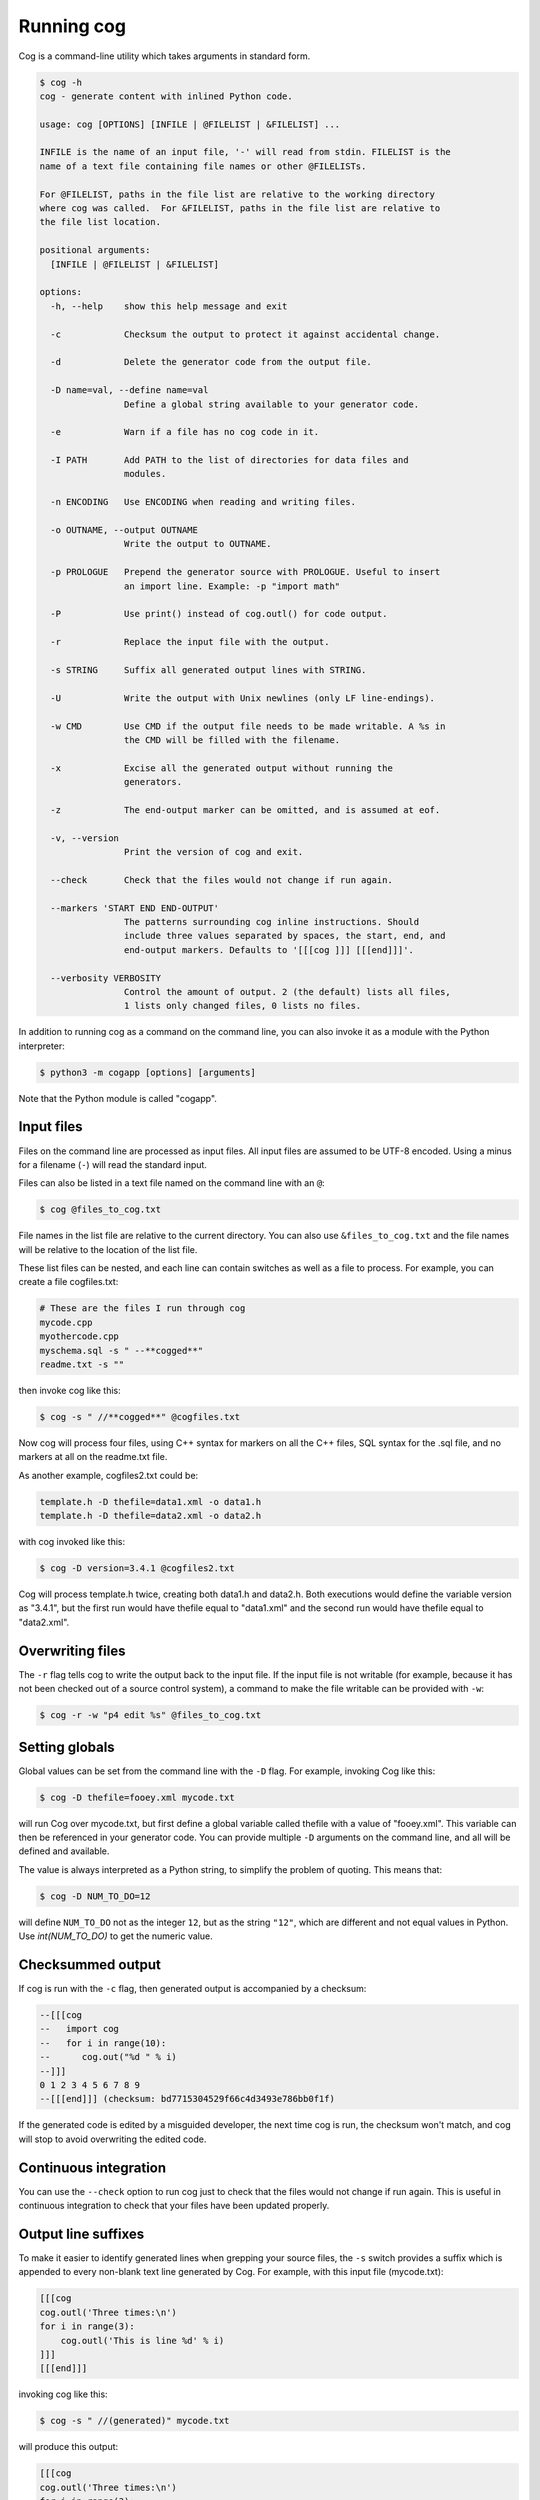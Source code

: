 Running cog
===========

Cog is a command-line utility which takes arguments in standard form.

.. {{{cog
    # Re-run this with `make cogdoc`
    # Here we use unconventional markers so the docs can use [[[ without
    # getting tangled up in the cog processing.

    import io
    import textwrap
    import sys
    from subprocess import check_output, STDOUT

    print("\n.. code-block:: text\n")
    cmd_text = "$ cog -h"
    helptext = check_output([sys.executable, "-m", "cogapp", "-h"], stderr=STDOUT, text=True)
    print(textwrap.indent(f"{cmd_text}\n{helptext}", "    "))
.. }}}

.. code-block:: text

    $ cog -h
    cog - generate content with inlined Python code.

    usage: cog [OPTIONS] [INFILE | @FILELIST | &FILELIST] ...

    INFILE is the name of an input file, '-' will read from stdin. FILELIST is the
    name of a text file containing file names or other @FILELISTs.

    For @FILELIST, paths in the file list are relative to the working directory
    where cog was called.  For &FILELIST, paths in the file list are relative to
    the file list location.

    positional arguments:
      [INFILE | @FILELIST | &FILELIST]

    options:
      -h, --help    show this help message and exit
                
      -c            Checksum the output to protect it against accidental change.
                
      -d            Delete the generator code from the output file.
                
      -D name=val, --define name=val
                    Define a global string available to your generator code.
                
      -e            Warn if a file has no cog code in it.
                
      -I PATH       Add PATH to the list of directories for data files and
                    modules.
                
      -n ENCODING   Use ENCODING when reading and writing files.
                
      -o OUTNAME, --output OUTNAME
                    Write the output to OUTNAME.
                
      -p PROLOGUE   Prepend the generator source with PROLOGUE. Useful to insert
                    an import line. Example: -p "import math"
                
      -P            Use print() instead of cog.outl() for code output.
                
      -r            Replace the input file with the output.
                
      -s STRING     Suffix all generated output lines with STRING.
                
      -U            Write the output with Unix newlines (only LF line-endings).
                
      -w CMD        Use CMD if the output file needs to be made writable. A %s in
                    the CMD will be filled with the filename.
                
      -x            Excise all the generated output without running the
                    generators.
                
      -z            The end-output marker can be omitted, and is assumed at eof.
                
      -v, --version
                    Print the version of cog and exit.
                
      --check       Check that the files would not change if run again.
                
      --markers 'START END END-OUTPUT'
                    The patterns surrounding cog inline instructions. Should
                    include three values separated by spaces, the start, end, and
                    end-output markers. Defaults to '[[[cog ]]] [[[end]]]'.
                
      --verbosity VERBOSITY
                    Control the amount of output. 2 (the default) lists all files,
                    1 lists only changed files, 0 lists no files.
                

.. {{{end}}} (checksum: 2dfc70c55fa55f3099487e76bdb5cfb0)

In addition to running cog as a command on the command line, you can also
invoke it as a module with the Python interpreter:

.. code-block:: bash

    $ python3 -m cogapp [options] [arguments]

Note that the Python module is called "cogapp".


Input files
-----------

Files on the command line are processed as input files. All input files are
assumed to be UTF-8 encoded. Using a minus for a filename (``-``) will read the
standard input.

Files can also be listed in a text file named on the command line
with an ``@``:

.. code-block:: bash

    $ cog @files_to_cog.txt

File names in the list file are relative to the current directory. You can also
use ``&files_to_cog.txt`` and the file names will be relative to the location
of the list file.

These list files can be nested, and each line can contain switches as well as a
file to process.  For example, you can create a file cogfiles.txt:

.. code-block:: text

    # These are the files I run through cog
    mycode.cpp
    myothercode.cpp
    myschema.sql -s " --**cogged**"
    readme.txt -s ""

then invoke cog like this:

.. code-block:: bash

    $ cog -s " //**cogged**" @cogfiles.txt

Now cog will process four files, using C++ syntax for markers on all the C++
files, SQL syntax for the .sql file, and no markers at all on the readme.txt
file.

As another example, cogfiles2.txt could be:

.. code-block:: text

    template.h -D thefile=data1.xml -o data1.h
    template.h -D thefile=data2.xml -o data2.h

with cog invoked like this:

.. code-block:: bash

    $ cog -D version=3.4.1 @cogfiles2.txt

Cog will process template.h twice, creating both data1.h and data2.h.  Both
executions would define the variable version as "3.4.1", but the first run
would have thefile equal to "data1.xml" and the second run would have thefile
equal to "data2.xml".


Overwriting files
-----------------

The ``-r`` flag tells cog to write the output back to the input file.  If the
input file is not writable (for example, because it has not been checked out of
a source control system), a command to make the file writable can be provided
with ``-w``:

.. code-block:: bash

    $ cog -r -w "p4 edit %s" @files_to_cog.txt


Setting globals
---------------

Global values can be set from the command line with the ``-D`` flag.  For
example, invoking Cog like this:

.. code-block:: bash

    $ cog -D thefile=fooey.xml mycode.txt

will run Cog over mycode.txt, but first define a global variable called thefile
with a value of "fooey.xml". This variable can then be referenced in your
generator code. You can provide multiple ``-D`` arguments on the command line,
and all will be defined and available.

The value is always interpreted as a Python string, to simplify the problem of
quoting.  This means that:

.. code-block:: bash

    $ cog -D NUM_TO_DO=12

will define ``NUM_TO_DO`` not as the integer ``12``, but as the string
``"12"``, which are different and not equal values in Python. Use
`int(NUM_TO_DO)` to get the numeric value.


Checksummed output
------------------

If cog is run with the ``-c`` flag, then generated output is accompanied by
a checksum:

.. code-block:: sql

    --[[[cog
    --   import cog
    --   for i in range(10):
    --      cog.out("%d " % i)
    --]]]
    0 1 2 3 4 5 6 7 8 9
    --[[[end]]] (checksum: bd7715304529f66c4d3493e786bb0f1f)

If the generated code is edited by a misguided developer, the next time cog
is run, the checksum won't match, and cog will stop to avoid overwriting the
edited code.


Continuous integration
----------------------

You can use the ``--check`` option to run cog just to check that the files
would not change if run again.  This is useful in continuous integration to
check that your files have been updated properly.


Output line suffixes
--------------------

To make it easier to identify generated lines when grepping your source files,
the ``-s`` switch provides a suffix which is appended to every non-blank text
line generated by Cog.  For example, with this input file (mycode.txt):

.. code-block:: text

    [[[cog
    cog.outl('Three times:\n')
    for i in range(3):
        cog.outl('This is line %d' % i)
    ]]]
    [[[end]]]

invoking cog like this:

.. code-block:: bash

    $ cog -s " //(generated)" mycode.txt

will produce this output:

.. code-block:: text

    [[[cog
    cog.outl('Three times:\n')
    for i in range(3):
        cog.outl('This is line %d' % i)
    ]]]
    Three times: //(generated)

    This is line 0 //(generated)
    This is line 1 //(generated)
    This is line 2 //(generated)
    [[[end]]]


Miscellaneous
-------------

The ``-n`` option lets you tell cog what encoding to use when reading and
writing files.

The ``--verbose`` option lets you control how much cog should chatter about the
files it is cogging.  ``--verbose=2`` is the default: cog will name every file
it considers, and whether it has changed.  ``--verbose=1`` will only name the
changed files. ``--verbose=0`` won't mention any files at all.

The ``--markers`` option lets you control the syntax of the marker lines.  The
value must be a string with two spaces in it.  The three markers are the three
pieces separated by the spaces.  The default value for markers is ``"[[[cog ]]]
[[[end]]]"``.

The ``-x`` flag tells cog to delete the old generated output without running
the generators.  This lets you remove all the generated output from a source
file.

The ``-d`` flag tells cog to delete the generators from the output file.  This
lets you generate content in a public file but not have to show the generator
to your customers.

The ``-U`` flag causes the output file to use pure Unix newlines rather than
the platform's native line endings.  You can use this on Windows to produce
Unix-style output files.

The ``-I`` flag adds a directory to the path used to find Python modules.

The ``-p`` option specifies Python text to prepend to embedded generator
source, which can keep common imports out of source files.

The ``-z`` flag lets you omit the ``[[[end]]]`` marker line, and it will be
assumed at the end of the file.
